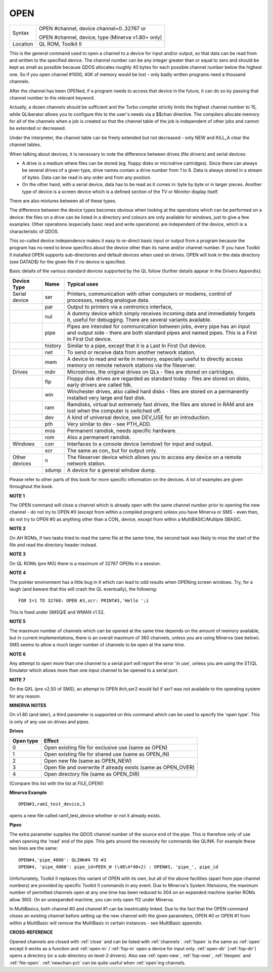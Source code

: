 ..  _open:

OPEN
====

+----------+------------------------------------------------------------------+
| Syntax   | OPEN #channel, device channel=0..32767  or                       |
|          |                                                                  |
|          | OPEN #channel, device, type    (Minerva v1.80+ only)             |
+----------+------------------------------------------------------------------+
| Location | QL ROM, Toolkit II                                               |
+----------+------------------------------------------------------------------+

This is the general command used to open a channel to a device for
input and/or output, so that data can be read from and written to the
specified device. The channel number can be any integer greater than or
equal to zero and should be kept as small as possible because QDOS
allocates roughly 40 bytes for each possible channel number below the
highest one. So if you open channel #1000, 40K of memory would be lost -
only badly written programs need a thousand channels.

After the channel
has been OPENed, if a program needs to access that device in the future,
it can do so by passing that channel number to the relevant keyword.

Actually, a dozen channels should be sufficient and the Turbo compiler
strictly limits the highest channel number to 15, while QLiberator
allows you to configure this to the user's needs via a $$chan directive.
The compilers allocate memory for all of the channels when a job is
created so that the channel table of the job is independent of other
jobs and cannot be extended or decreased.

Under the interpreter, the
channel table can be freely extended but not decreased - only NEW and
KILL\_A clear the channel tables.

When talking about devices, it is
necessary to note the difference between drives (file drivers) and
serial devices:

- A drive is a medium where files can be stored (eg.
  floppy disks or microdrive cartridges). Since there can always be
  several drives of a given type, drive names contain a drive number from
  1 to 8. Data is always stored in a stream of bytes. Data can be read in
  any order and from any position.

- On the other hand, with a serial
  device, data has to be read as it comes in: byte by byte or in larger
  pieces. Another type of device is a screen device which is a defined
  section of the TV or Monitor display itself.

There are also mixtures between all of these types.

The difference between the device types
becomes obvious when looking at the operations which can be performed on
a device: the files on a drive can be listed in a directory and colours
are only available for windows, just to give a few examples. Other
operations (especially basic read and write operations) are independent
of the device, which is a characteristic of QDOS.

This so-called device
independence makes it easy to re-direct basic input or output from a
program because the program has no need to know specifics about the
device other than its name and/or channel number. If you have Toolkit II
installed OPEN supports sub-directories and default devices when used on
drives. OPEN will look in the data directory (see DATAD$) for the given file if no
device is specified.

Basic details of the various standard devices
supported by the QL follow (further details appear in the Drivers
Appendix):

..  tabularcolumns::    |l|l|p{.6\textwidth}|

..  table::
    :class: longtable

    +-----------------+---------+----------------------------------------------------------+
    | Device Type     | Name    | Typical uses                                             |
    +=================+=========+==========================================================+
    | Serial device   | ser     | Printers, communication with other computers or modems,  |
    |                 |         | control of processes, reading analogue data.             |
    +-----------------+---------+----------------------------------------------------------+
    |                 | par     | Output to printers via a centronics interface,           |
    +-----------------+---------+----------------------------------------------------------+
    |                 | nul     | A dummy device which simply receives incoming            |
    |                 |         | data and immediately forgets it, useful for debugging.   |
    |                 |         | There are several variants available.                    |
    +-----------------+---------+----------------------------------------------------------+
    |                 | pipe    | Pipes are intended for communication between jobs, every |
    |                 |         | pipe has an input and output side - there are both       |
    |                 |         | standard pipes and named pipes. This is a First In First |
    |                 |         | Out device.                                              |
    +-----------------+---------+----------------------------------------------------------+
    |                 | history | Similar to a pipe, except that it is a Last In First     |
    |                 |         | Out device.                                              |
    +-----------------+---------+----------------------------------------------------------+
    |                 | net     | To send or receive data from another network station.    |
    +-----------------+---------+----------------------------------------------------------+
    |                 | mem     | A device to read and write in memory, especially useful  |
    |                 |         | to directly access memory on remote network stations via |
    |                 |         | the fileserver.                                          |
    +-----------------+---------+----------------------------------------------------------+
    | Drives          | mdv     | Microdrives, the original drives on QLs - files are      |
    |                 |         | stored on cartridges.                                    |
    +-----------------+---------+----------------------------------------------------------+
    |                 | flp     | Floppy disk drives are regarded as standard today -      |
    |                 |         | files are stored on disks, early drivers are called fdk. |
    +-----------------+---------+----------------------------------------------------------+
    |                 | win     | Winchester drives, also called hard disks - files are    |
    |                 |         | stored on a permanently installed very large and fast    |
    |                 |         | disk.                                                    |
    +-----------------+---------+----------------------------------------------------------+
    |                 | ram     | Ramdisks, virtual but extremely fast drives, the files   |
    |                 |         | are stored in RAM and are lost when the computer is      |
    |                 |         | switched off.                                            |
    +-----------------+---------+----------------------------------------------------------+
    |                 | dev     | A kind of universal device, see DEV\_USE for an          |
    |                 |         | introduction.                                            |
    +-----------------+---------+----------------------------------------------------------+
    |                 | pth     | Very similar to dev - see PTH\_ADD.                      |
    +-----------------+---------+----------------------------------------------------------+
    |                 | mos     | Permanent ramdisk, needs specific hardware.              |
    +-----------------+---------+----------------------------------------------------------+
    |                 | rom     | Also a permanent ramdisk.                                |
    +-----------------+---------+----------------------------------------------------------+
    | Windows         | con     | Interfaces to a console device (window) for input and    |
    |                 |         | output.                                                  |
    +-----------------+---------+----------------------------------------------------------+
    |                 | scr     | The same as con\_ but for output only.                   |
    +-----------------+---------+----------------------------------------------------------+
    | Other devices   | n       | The fileserver device which allows you to access any     |
    |                 |         | device on a remote network station.                      |
    +-----------------+---------+----------------------------------------------------------+
    |                 | sdump   | A device for a general window dump.                      |
    +-----------------+---------+----------------------------------------------------------+


Please refer to other parts of this book for more specific information on the
devices. A lot of examples are given throughout the book.

**NOTE 1**

The OPEN command will close a channel which is already open with the
same channel number prior to opening the new channel - do not try to
OPEN #0 (except from within a compiled program) unless you have Minerva
or SMS - even then, do not try to OPEN #0 as anything other than
a CON\_ device, except from within a MultiBASIC/Multiple SBASIC.

**NOTE 2**

On AH ROMs, if two tasks tried to read the same file at the same time,
the second task was likely to miss the start of the file and read the
directory header instead.

**NOTE 3**

On QL ROMs (pre MG) there is a maximum of 32767 OPENs in a session.

**NOTE 4**

The pointer environment has a little bug in it which can lead to odd
results when OPENing screen windows. Try, for a laugh (and beware that
this will crash the QL eventually), the following::

    FOR I=1 TO 32768: OPEN #3,scr: PRINT#3,'Hello ';i

This is fixed under SMSQ/E and WMAN v1.52.

**NOTE 5**

The maximum number of channels which can be opened at the same time
depends on the amount of memory available, but in current
implementations, there is an overall maximum of 360 channels, unless you
are using Minerva (see below). SMS seems to allow a much larger number
of channels to be open at the same time.

**NOTE 6**

Any attempt to open more than one channel to a serial port will report
the error 'in use', unless you are using the ST/QL Emulator which allows
more than one input channel to be opened to a serial port.

**NOTE 7**

On the QXL (pre v2.50 of SMS), an attempt to OPEN #ch,ser2
would fail if ser1 was not available to the operating system for any
reason.

**MINERVA NOTES**

On v1.80 (and later), a third parameter is supported on this command
which can be used to specify the 'open type'. This is only of any use on
drives and pipes.

**Drives**

+-----------+------------------------------------------------------------------+
| Open type | Effect                                                           |
+===========+==================================================================+
| 0         | Open existing file for exclusive use (same as OPEN)              |
+-----------+------------------------------------------------------------------+
| 1         | Open existing file for shared use (same as OPEN\_IN)             |
+-----------+------------------------------------------------------------------+
| 2         | Open new file (same as OPEN\_NEW)                                |
+-----------+------------------------------------------------------------------+
| 3         | Open file and overwrite if already exists (same as OPEN\_OVER)   |
+-----------+------------------------------------------------------------------+
| 4         | Open directory file (same as OPEN\_DIR)                          |
+-----------+------------------------------------------------------------------+

(Compare this list with the list at FILE\_OPEN!)

**Minerva Example**

::

    OPEN#3,ram1_test_device,3

opens a new file called ram1\_test\_device whether or not it already
exists.

**Pipes**

The extra parameter supplies the QDOS channel number of the source end
of the pipe. This is therefore only of use when opening the 'read' end
of the pipe. This gets around the necessity for commands like QLINK. For
example these two lines are the same::

    OPEN#4,'pipe_4000': QLINK#4 TO #3
    OPEN#4, 'pipe_4000': pipe_id=PEEK_W (\48\4*40+2) : OPEN#3, 'pipe_', pipe_id

Unfortunately, Toolkit II replaces this variant of OPEN with its own,
but all of the above facilities (apart from pipe channel numbers) are
provided by specific Toolkit II commands in any event. Due to Minerva's
System Xtensions, the maximum number of permitted channels open at any
one time has been reduced to 304 on an expanded machine (earlier ROMs
allow 360). On an unexpanded machine, you can only open 112 under
Minerva.

In MultiBasics, both channel #0 and channel #1 can be
inextricably linked. Due to the fact that the OPEN command closes an
existing channel before setting up the new channel with the given
parameters, OPEN #0 or OPEN #1 from within a MultiBasic will remove the
MultiBasic in certain instances - see MultiBasic appendix.

**CROSS-REFERENCE**

Opened channels are closed with :ref:`close` and can
be listed with :ref:`channels`.
:ref:`fopen` is the same as
:ref:`open` except it works as a function and
:ref:`open-in` /
:ref:`fop-in` open a device for input only.
:ref:`open-dir`
(:ref:`fop-dir`) opens a directory (or a
sub-directory on level-2 drivers). Also see
:ref:`open-new`,
:ref:`fop-over`,
:ref:`tteopen` and
:ref:`file-open`.
:ref:`newchan-pct` can be quite useful when
:ref:`open`\ ing channels.
